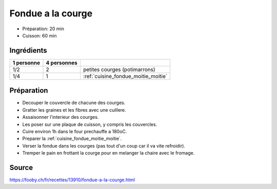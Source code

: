 .. index:: Fondue; ...a la courge
.. index:: Saisons: Hiver; Fondue a la courge

.. index:: Courge; Fondue a la courge

.. _cuisine_fondue_a_la_courge:

Fondue a la courge
##################

* Préparation: 20 min
* Cuisson: 60 min


Ingrédients
===========

+------------+-------------+---------------------------------------------------+
| 1 personne | 4 personnes |                                                   |
+============+=============+===================================================+
|        1/2 |           2 | petites courges (potimarrons)                     |
+------------+-------------+---------------------------------------------------+
|        1/4 |           1 | :ref:`cuisine_fondue_moitie_moitie`               |
+------------+-------------+---------------------------------------------------+



Préparation
===========

* Decouper le couvercle de chacune des courges.
* Gratter les graines et les fibres avec une cuillere.
* Assaisonner l'interieur des courges.
* Les poser sur une plaque de cuisson, y compris les couvercles.
* Cuire environ 1h dans le four prechauffe a 180oC.
* Preparer la :ref:`cuisine_fondue_moitie_moitie`.
* Verser la fondue dans les courges (pas tout d'un coup car il va vite refroidir).
* Tremper le pain en frottant la courge pour en melanger la chaire avec le fromage.


Source
======

https://fooby.ch/fr/recettes/13910/fondue-a-la-courge.html


